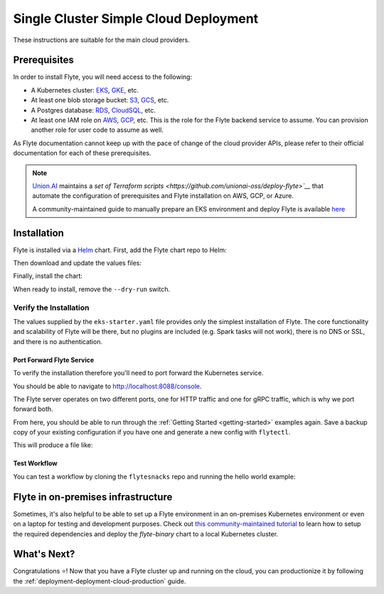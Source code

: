 .. _deployment-deployment-cloud-simple:

#######################################
Single Cluster Simple Cloud Deployment
#######################################

.. tags:: Kubernetes, Infrastructure, Basic

These instructions are suitable for the main cloud providers.

****************
Prerequisites
****************
In order to install Flyte, you will need access to the following:

* A Kubernetes cluster: `EKS <https://docs.aws.amazon.com/eks/latest/userguide/getting-started.html>`__,
  `GKE <https://cloud.google.com/kubernetes-engine/docs/deploy-app-cluster>`__, etc.
* At least one blob storage bucket: `S3 <https://aws.amazon.com/s3/getting-started/>`__,
  `GCS <https://cloud.google.com/storage/docs>`__, etc.
* A Postgres database: `RDS <https://docs.aws.amazon.com/AmazonRDS/latest/UserGuide/CHAP_GettingStarted.html>`__,
  `CloudSQL <https://cloud.google.com/sql/docs/postgres>`__, etc.
* At least one IAM role on `AWS <https://aws.amazon.com/iam/getting-started/>`__,
  `GCP <https://cloud.google.com/iam/docs>`__, etc. This is the role for the Flyte
  backend service to assume. You can provision another role for user code to assume as well.

As Flyte documentation cannot keep up with the pace of change of the cloud
provider APIs, please refer to their official documentation for each of
these prerequisites.

.. note::
   
   `Union.AI <https://www.union.ai/>`__ maintains a `set of Terraform scripts <https://github.com/unionai-oss/deploy-flyte>`__` that automate the configuration
   of prerequisites and Flyte installation on AWS, GCP, or Azure.

   A community-maintained guide to manually prepare an EKS environment and deploy Flyte is available `here <https://github.com/davidmirror-ops/flyte-the-hard-way/tree/main>`__

***************
Installation
***************

Flyte is installed via a `Helm <https://helm.sh/>`__ chart. First, add the Flyte
chart repo to Helm:

.. prompt:: bash $

    helm repo add flyteorg https://flyteorg.github.io/flyte

Then download and update the values files:

.. prompt:: bash $

    curl -sL https://raw.githubusercontent.com/flyteorg/flyte/master/charts/flyte-binary/eks-starter.yaml

Finally, install the chart:

.. prompt:: bash $

    helm install flyte-backend flyteorg/flyte-binary \
        --dry-run --namespace flyte --values eks-starter.yaml

When ready to install, remove the ``--dry-run`` switch.

Verify the Installation
=======================

The values supplied by the ``eks-starter.yaml`` file provides only the simplest
installation of Flyte. The core functionality and scalability of Flyte will be
there, but no plugins are included (e.g. Spark tasks will not work), there is no
DNS or SSL, and there is no authentication.

Port Forward Flyte Service
--------------------------

To verify the installation therefore you'll need to port forward the Kubernetes service.

.. prompt:: bash $

    kubectl -n flyte port-forward service/flyte-binary 8088:8088 8089:8089

You should be able to navigate to http://localhost:8088/console.

The Flyte server operates on two different ports, one for HTTP traffic and one for gRPC traffic, which is why we port forward both.

From here, you should be able to run through the :ref:`Getting Started <getting-started>`
examples again. Save a backup copy of your existing configuration if you have one
and generate a new config with ``flytectl``.

.. prompt:: bash $

    mv ~/.flyte/config.yaml ~/.flyte/bak.config.yaml
    flytectl config init --host localhost:8088

This will produce a file like:

.. code-block:: yaml
   :caption: ``~/.flyte/config.yaml``

   admin:
     # For GRPC endpoints you might want to use dns:///flyte.myexample.com
     endpoint: dns:///localhost:8088
     authType: Pkce
     insecure: true
   logger:
     show-source: true
     level: 0

Test Workflow
-------------

You can test a workflow by cloning the ``flytesnacks`` repo and running the
hello world example:

.. prompt:: bash $

   git clone https://github.com/flyteorg/flytesnacks
   cd flytesnacks/examples/basics
   pyflyte run --remote basics/hello_world.py hello_world_wf

***********************************
Flyte in on-premises infrastructure
***********************************

Sometimes, it's also helpful to be able to set up a Flyte environment in an on-premises Kubernetes environment or even on a laptop for testing and development purposes.
Check out `this community-maintained tutorial <https://github.com/davidmirror-ops/flyte-the-hard-way/blob/main/docs/on-premises/single-node/001-configure-single-node-k8s.md>`__ to learn how to setup the required dependencies and deploy the `flyte-binary` chart to a local Kubernetes cluster.


*************
What's Next?
*************

Congratulations ⭐️! Now that you have a Flyte cluster up and running on the cloud,
you can productionize it by following the :ref:`deployment-deployment-cloud-production`
guide.
